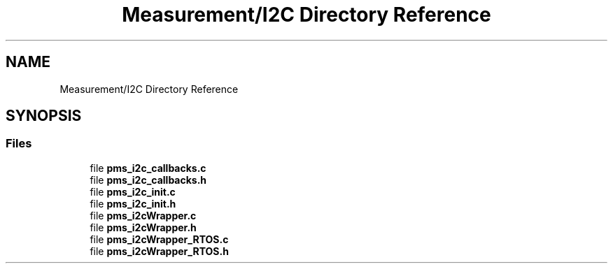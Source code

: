 .TH "Measurement/I2C Directory Reference" 3 "Wed Apr 3 2024" "NAA-Measurement-Carrier-System" \" -*- nroff -*-
.ad l
.nh
.SH NAME
Measurement/I2C Directory Reference
.SH SYNOPSIS
.br
.PP
.SS "Files"

.in +1c
.ti -1c
.RI "file \fBpms_i2c_callbacks\&.c\fP"
.br
.ti -1c
.RI "file \fBpms_i2c_callbacks\&.h\fP"
.br
.ti -1c
.RI "file \fBpms_i2c_init\&.c\fP"
.br
.ti -1c
.RI "file \fBpms_i2c_init\&.h\fP"
.br
.ti -1c
.RI "file \fBpms_i2cWrapper\&.c\fP"
.br
.ti -1c
.RI "file \fBpms_i2cWrapper\&.h\fP"
.br
.ti -1c
.RI "file \fBpms_i2cWrapper_RTOS\&.c\fP"
.br
.ti -1c
.RI "file \fBpms_i2cWrapper_RTOS\&.h\fP"
.br
.in -1c
